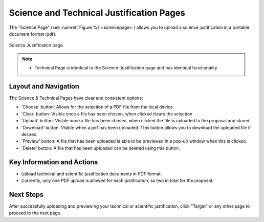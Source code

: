 Science and Technical Justification Pages
~~~~~~~~~~~~~~~~~~~~~~~~~~~~~~~~~~~~~~~~~

The "Science Page" (see :numref:`Figure %s <sciencepage>`) allows you to upload a science justification in a portable document format (pdf).

.. _sciencepage:

.. figure:: /images/technicalPage.png
   :width: 90%
   :align: center
   :alt: Image of the Science Justification page.

   Science Justification page.

.. note:: 

   - Technical Page is identical to the Science Justification page and has identical functionality.

Layout and Navigation
=====================

The Science & Technical Pages have clear and consistent options:

- 'Choose' button: Allows for the selection of a PDF file from the local device.
- 'Clear' button: Visible once a file has been chosen, when clicked clears the selection
- 'Upload' button: Visible once a file has been chosen, when clicked the file is uploaded to the proposal and stored 
- 'Download' button: Visible when a pdf has been uploaded. This button allows you to download the uploaded file if desired. 
- 'Preview' button: A file that has been uploaded is able to be previewed in a pop-up window when this is clicked.
- 'Delete' button: A file that has been uploaded can be deleted using this button. 


Key Information and Actions
===========================

- Upload technical and scientific justification documents in PDF format.
- Currently, only one PDF upload is allowed for each justification, so two in total for the proposal.

Next Steps
==========

After successfully uploading and previewing your technical or scientific justification, click "Target" or any other page to proceed to the next page.

